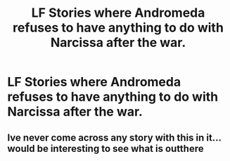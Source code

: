 #+TITLE: LF Stories where Andromeda refuses to have anything to do with Narcissa after the war.

* LF Stories where Andromeda refuses to have anything to do with Narcissa after the war.
:PROPERTIES:
:Author: Independent_Ad_7204
:Score: 17
:DateUnix: 1609973928.0
:DateShort: 2021-Jan-07
:FlairText: Request
:END:

** Ive never come across any story with this in it... would be interesting to see what is outthere
:PROPERTIES:
:Author: The_Tall_Aussie
:Score: 6
:DateUnix: 1610019119.0
:DateShort: 2021-Jan-07
:END:
